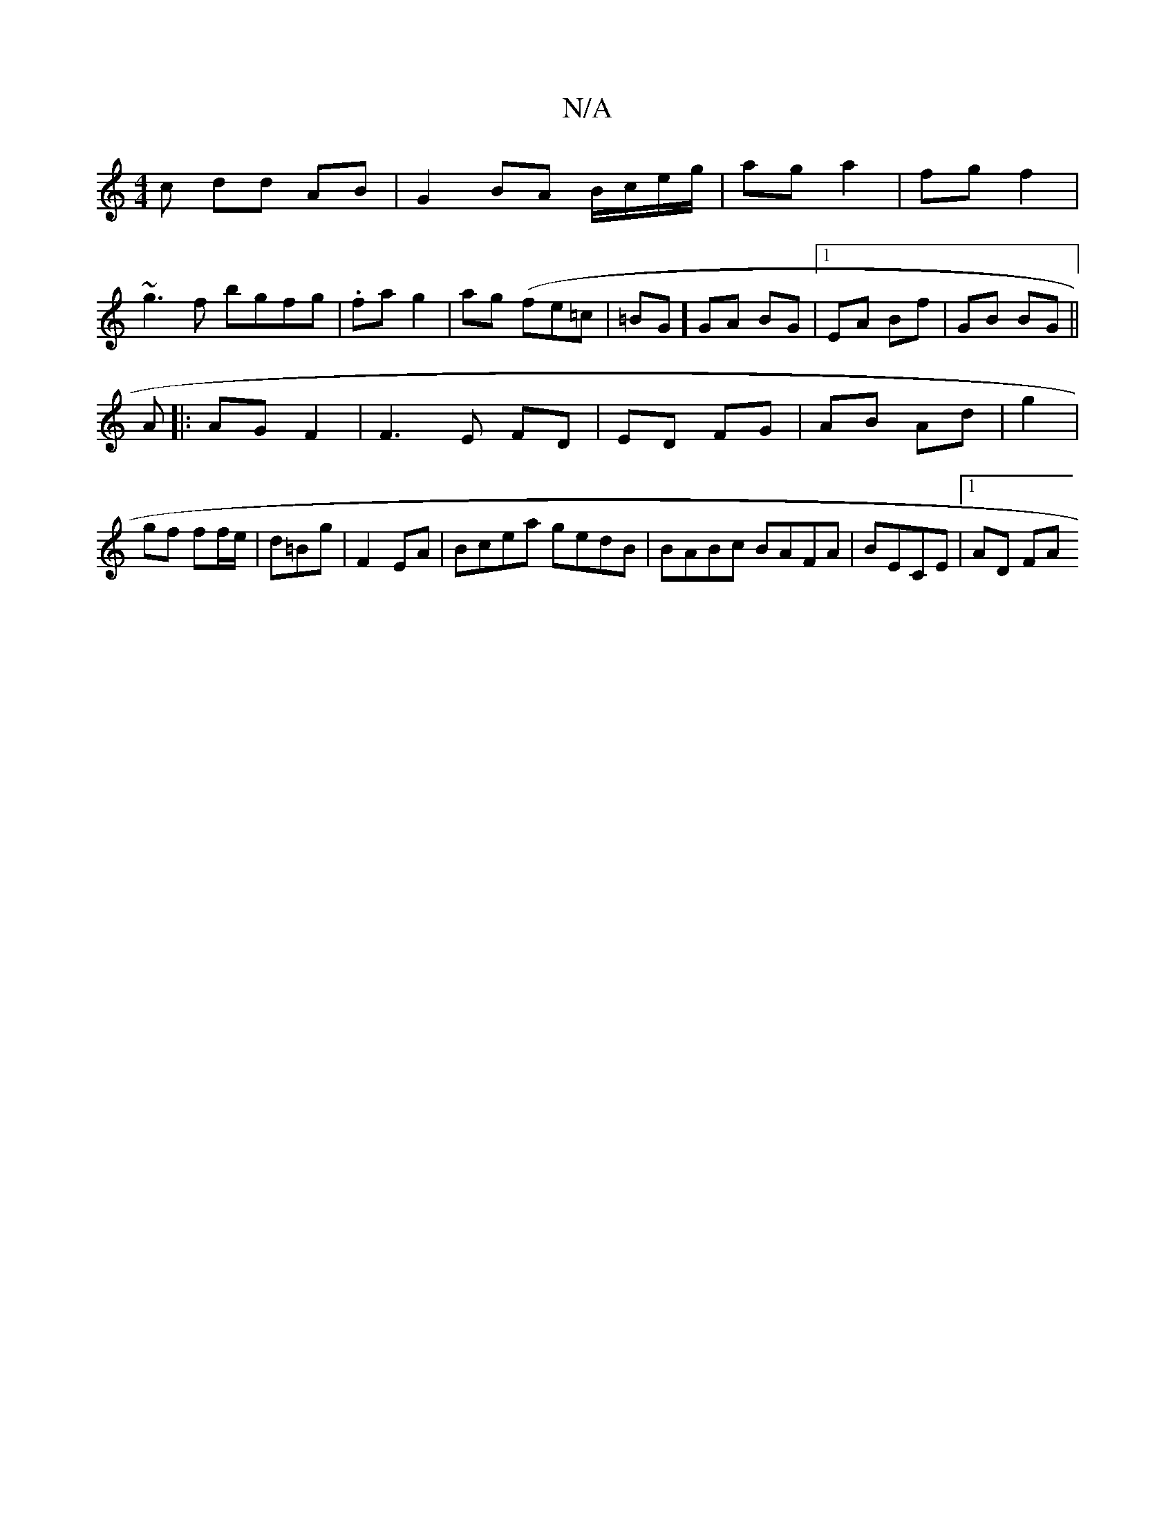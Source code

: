 X:1
T:N/A
M:4/4
R:N/A
K:Cmajor
c dd AB | G2 BA B/c/e/g/ | ag a2 | fg f2|
~g3f bgfg|.fag2|ag (fe=c|=BG]GA BG |1 EA Bf | GB BG ||
A |: AG F2 |F3 E FD | ED FG | AB Ad | g2 | gf ff/e/ | d=Bg | F2 EA | Bcea gedB| BABc BAFA|BECE |1 AD FA